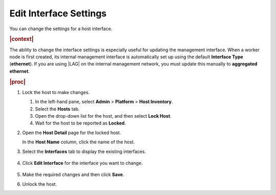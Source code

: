 
.. rls1552338670403
.. _editing-interface-settings:

=======================
Edit Interface Settings
=======================

You can change the settings for a host interface.

.. rubric:: |context|

The ability to change the interface settings is especially useful for
updating the management interface. When a worker node is first created, its
internal management interface is automatically set up using the default
**Interface Type** \(**ethernet**\). If you are using |LAG| on the internal
management network, you must update this manually to **aggregated ethernet**.

.. rubric:: |proc|

#.  Lock the host to make changes.

    #.  In the left-hand pane, select **Admin** \> **Platform** \>
        **Host Inventory**.

    #.  Select the **Hosts** tab.

    #.  Open the drop-down list for the host, and then select **Lock Host**.

    #.  Wait for the host to be reported as **Locked**.

#.  Open the **Host Detail** page for the locked host.

    In the **Host Name** column, click the name of the host.

#.  Select the **Interfaces** tab to display the existing interfaces.

    .. figure:: /node_management/kubernetes/figures/zbl1538147657952.png
        :scale: 100%

#.  Click **Edit Interface** for the interface you want to change.

    .. figure:: /node_management/kubernetes/figures/bvb1538146331222.png
        :scale: 100%

#.  Make the required changes and then click **Save**.

#.  Unlock the host.
